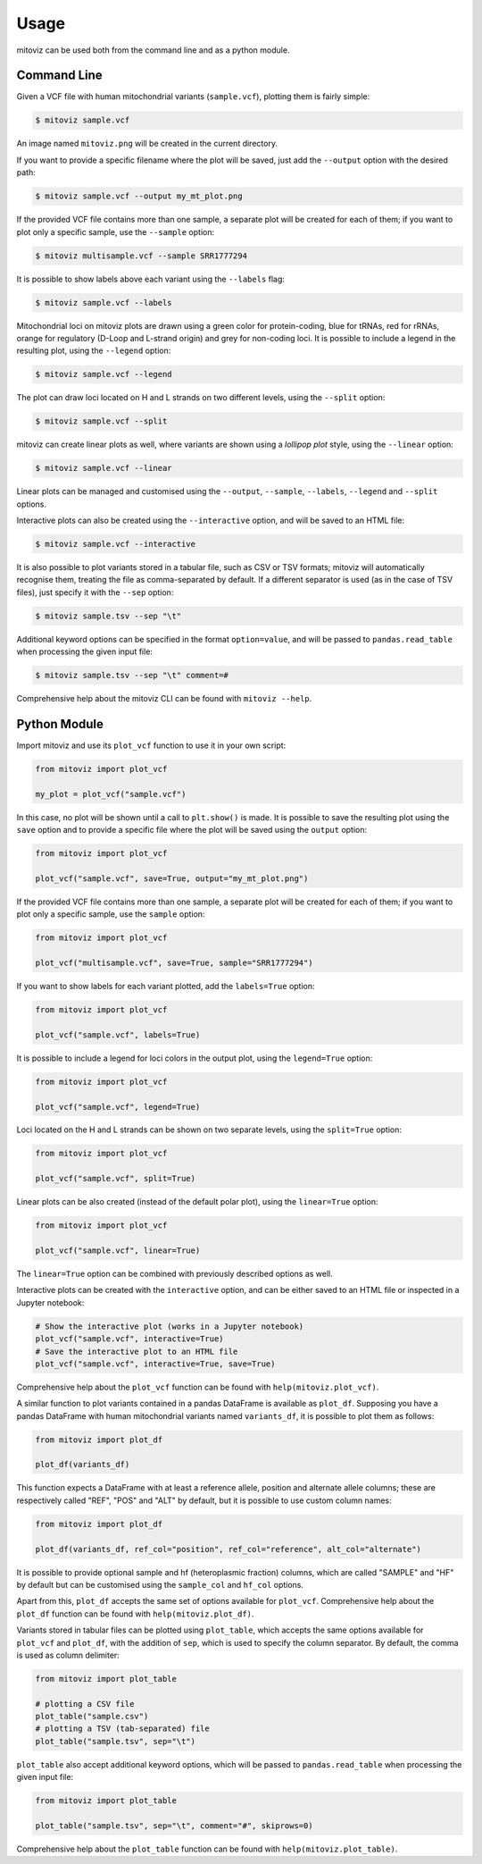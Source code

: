 =====
Usage
=====

mitoviz can be used both from the command line and as a python module.

Command Line
------------

Given a VCF file with human mitochondrial variants (``sample.vcf``), plotting them is fairly
simple:

.. code-block:: console

    $ mitoviz sample.vcf

An image named ``mitoviz.png`` will be created in the current directory.

If you want to provide a specific filename where the plot will be saved, just add the ``--output``
option with the desired path:

.. code-block:: console

    $ mitoviz sample.vcf --output my_mt_plot.png

If the provided VCF file contains more than one sample, a separate plot will be created for each
of them; if you want to plot only a specific sample, use the ``--sample`` option:

.. code-block:: console

    $ mitoviz multisample.vcf --sample SRR1777294

It is possible to show labels above each variant using the ``--labels`` flag:

.. code-block:: console

    $ mitoviz sample.vcf --labels

Mitochondrial loci on mitoviz plots are drawn using a green color for protein-coding, blue for
tRNAs, red for rRNAs, orange for regulatory (D-Loop and L-strand origin) and grey for non-coding
loci. It is possible to include a legend in the
resulting plot, using the ``--legend`` option:

.. code-block:: console

    $ mitoviz sample.vcf --legend

The plot can draw loci located on H and L strands on two different levels, using the ``--split``
option:

.. code-block:: console

    $ mitoviz sample.vcf --split

mitoviz can create linear plots as well, where variants are shown using a *lollipop plot* style,
using the ``--linear`` option:

.. code-block:: console

    $ mitoviz sample.vcf --linear

Linear plots can be managed and customised using the ``--output``, ``--sample``, ``--labels``,
``--legend`` and ``--split`` options.

Interactive plots can also be created using the ``--interactive`` option, and will be saved to an
HTML file:

.. code-block:: console

    $ mitoviz sample.vcf --interactive

It is also possible to plot variants stored in a tabular file, such as CSV or TSV formats; mitoviz
will automatically recognise them, treating the file as comma-separated by default. If a different
separator is used (as in the case of TSV files), just specify it with the ``--sep`` option:

.. code-block:: console

    $ mitoviz sample.tsv --sep "\t"

Additional keyword options can be specified in the format ``option=value``, and will be passed to
``pandas.read_table`` when processing the given input file:

.. code-block:: console

    $ mitoviz sample.tsv --sep "\t" comment=#


Comprehensive help about the mitoviz CLI can be found with ``mitoviz --help``.

Python Module
-------------

Import mitoviz and use its ``plot_vcf`` function to use it in your own script:

.. code-block:: python

    from mitoviz import plot_vcf

    my_plot = plot_vcf("sample.vcf")

In this case, no plot will be shown until a call to ``plt.show()`` is made. It is possible to
save the resulting plot using the ``save`` option and to provide a specific file where the plot will be
saved using the ``output`` option:

.. code-block:: python

    from mitoviz import plot_vcf

    plot_vcf("sample.vcf", save=True, output="my_mt_plot.png")

If the provided VCF file contains more than one sample, a separate plot will be created for each
of them; if you want to plot only a specific sample, use the ``sample`` option:

.. code-block:: python

    from mitoviz import plot_vcf

    plot_vcf("multisample.vcf", save=True, sample="SRR1777294")

If you want to show labels for each variant plotted, add the ``labels=True`` option:

.. code-block:: python

    from mitoviz import plot_vcf

    plot_vcf("sample.vcf", labels=True)

It is possible to include a legend for loci colors in the output plot, using the ``legend=True``
option:

.. code-block:: python

    from mitoviz import plot_vcf

    plot_vcf("sample.vcf", legend=True)

Loci located on the H and L strands can be shown on two separate levels, using the ``split=True``
option:

.. code-block:: python

    from mitoviz import plot_vcf

    plot_vcf("sample.vcf", split=True)

Linear plots can be also created (instead of the default polar plot), using the ``linear=True``
option:

.. code-block:: python

    from mitoviz import plot_vcf

    plot_vcf("sample.vcf", linear=True)

The ``linear=True`` option can be combined with previously described options as well.

Interactive plots can be created with the ``interactive`` option, and can be either saved to an
HTML file or inspected in a Jupyter notebook:

.. code-block:: python

    # Show the interactive plot (works in a Jupyter notebook)
    plot_vcf("sample.vcf", interactive=True)
    # Save the interactive plot to an HTML file
    plot_vcf("sample.vcf", interactive=True, save=True)

Comprehensive help about the ``plot_vcf`` function can be found with ``help(mitoviz.plot_vcf)``.

A similar function to plot variants contained in a pandas DataFrame is available as ``plot_df``.
Supposing you have a pandas DataFrame with human mitochondrial variants named ``variants_df``, it
is possible to plot them as follows:

.. code-block:: python

    from mitoviz import plot_df

    plot_df(variants_df)

This function expects a DataFrame with at least a reference allele, position and alternate allele
columns; these are respectively called "REF", "POS" and "ALT" by default, but it is possible to
use custom column names:

.. code-block:: python

    from mitoviz import plot_df

    plot_df(variants_df, ref_col="position", ref_col="reference", alt_col="alternate")

It is possible to provide optional sample and hf (heteroplasmic fraction) columns, which are called
"SAMPLE" and "HF" by default but can be customised using the ``sample_col`` and ``hf_col`` options.

Apart from this, ``plot_df`` accepts the same set of options available for ``plot_vcf``.
Comprehensive help about the ``plot_df`` function can be found with ``help(mitoviz.plot_df)``.

Variants stored in tabular files can be plotted using ``plot_table``, which accepts the same
options available for ``plot_vcf`` and ``plot_df``, with the addition of ``sep``, which is used to
specify the column separator. By default, the comma is used as column delimiter:

.. code-block:: python

    from mitoviz import plot_table

    # plotting a CSV file
    plot_table("sample.csv")
    # plotting a TSV (tab-separated) file
    plot_table("sample.tsv", sep="\t")

``plot_table`` also accept additional keyword options, which will be passed to ``pandas.read_table``
when processing the given input file:

.. code-block:: python

    from mitoviz import plot_table

    plot_table("sample.tsv", sep="\t", comment="#", skiprows=0)


Comprehensive help about the ``plot_table`` function can be found with ``help(mitoviz.plot_table)``.
